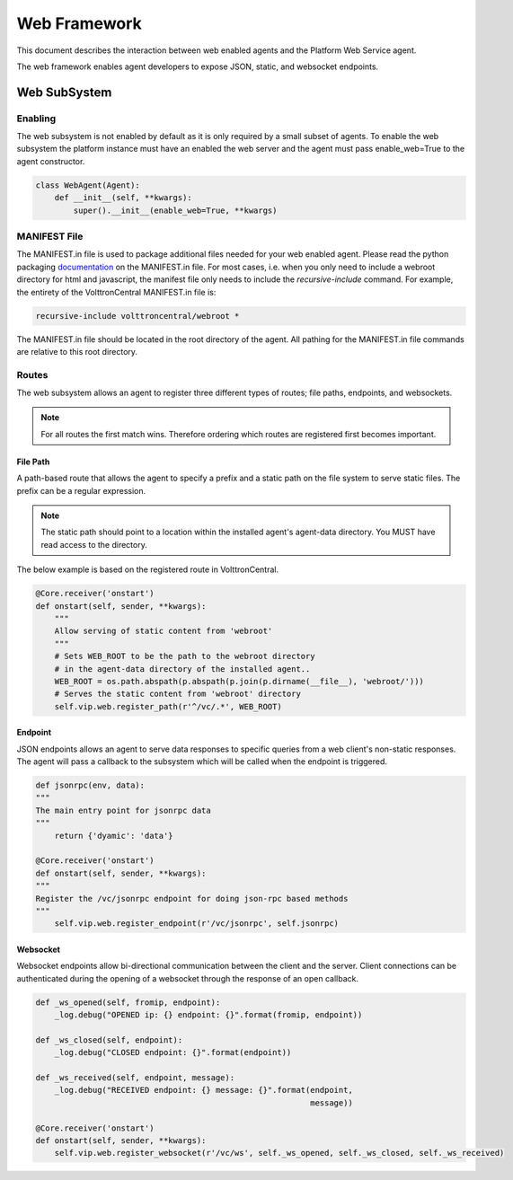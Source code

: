 .. _Web-Framework:

=============
Web Framework
=============

This document describes the interaction between web enabled agents and the Platform Web Service agent.

The web framework enables agent developers to expose JSON, static, and websocket endpoints.

Web SubSystem
=============

Enabling
--------

The web subsystem is not enabled by default as it is only required by a small subset of agents.
To enable the web subsystem the platform instance must have an enabled the web server and the agent
must pass enable_web=True to the agent constructor.

.. code-block:: python

    class WebAgent(Agent):
        def __init__(self, **kwargs):
            super().__init__(enable_web=True, **kwargs)


MANIFEST File
-------------

The MANIFEST.in file is used to package additional files needed for your web enabled agent.
Please read the python packaging `documentation <https://packaging.python.org/guides/using-manifest-in/>`_
on the MANIFEST.in file. For most cases, i.e. when you only need to include a webroot directory for html
and javascript, the manifest file only needs to include the `recursive-include` command. For example, the entirety
of the VolttronCentral MANIFEST.in file is:

.. code-block:: python

    recursive-include volttroncentral/webroot *

The MANIFEST.in file should be located in the root directory of the agent. All pathing for the MANIFEST.in file
commands are relative to this root directory.

Routes
-------

The web subsystem allows an agent to register three different types of routes; file paths, endpoints, and websockets.

.. note::
    For all routes the first match wins.  Therefore ordering which routes are registered first becomes important.


File Path
~~~~~~~~~

A path-based route that allows the agent to specify a prefix and a static path on the file system to serve static files.
The prefix can be a regular expression.

.. note::
    The static path should point to a location within the installed agent's agent-data directory.
    You MUST have read access to the directory.

The below example is based on the registered route in VolttronCentral.


.. code-block:: python

    @Core.receiver('onstart')
    def onstart(self, sender, **kwargs):
        """
        Allow serving of static content from 'webroot'
        """
        # Sets WEB_ROOT to be the path to the webroot directory
        # in the agent-data directory of the installed agent..
        WEB_ROOT = os.path.abspath(p.abspath(p.join(p.dirname(__file__), 'webroot/')))
        # Serves the static content from 'webroot' directory
        self.vip.web.register_path(r'^/vc/.*', WEB_ROOT)


Endpoint
~~~~~~~~~

JSON endpoints allows an agent to serve data responses to specific queries from a web client's non-static responses.
The agent will pass a callback to the subsystem which will be called when the endpoint is triggered.

.. code-block:: python

    def jsonrpc(env, data):
    """
    The main entry point for jsonrpc data
    """
        return {'dyamic': 'data'}

    @Core.receiver('onstart')
    def onstart(self, sender, **kwargs):
    """
    Register the /vc/jsonrpc endpoint for doing json-rpc based methods
    """
        self.vip.web.register_endpoint(r'/vc/jsonrpc', self.jsonrpc)


Websocket
~~~~~~~~~

Websocket endpoints allow bi-directional communication between the client and the server.
Client connections can be authenticated during the opening of a websocket through the response of an open callback.


.. code-block:: python

    def _ws_opened(self, fromip, endpoint):
        _log.debug("OPENED ip: {} endpoint: {}".format(fromip, endpoint))

    def _ws_closed(self, endpoint):
        _log.debug("CLOSED endpoint: {}".format(endpoint))

    def _ws_received(self, endpoint, message):
        _log.debug("RECEIVED endpoint: {} message: {}".format(endpoint,
                                                              message))

    @Core.receiver('onstart')
    def onstart(self, sender, **kwargs):
        self.vip.web.register_websocket(r'/vc/ws', self._ws_opened, self._ws_closed, self._ws_received)

